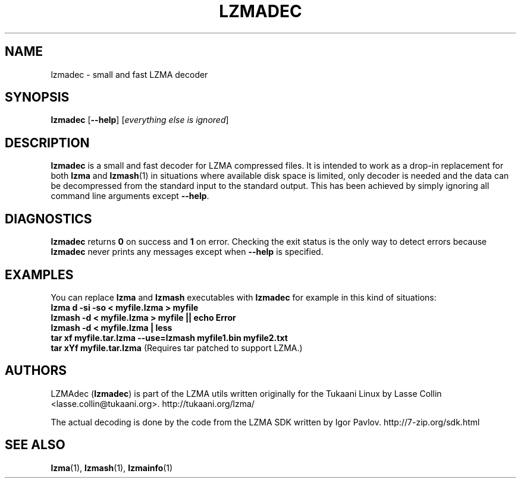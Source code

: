 .TH LZMADEC 1 "28 May 2005" "LZMA utils"
.SH NAME
lzmadec \- small and fast LZMA decoder
.SH SYNOPSIS
.B lzmadec
.RB [ \-\-help ]
.RI [ "everything else is ignored" ]
.SH DESCRIPTION
.B lzmadec
is a small and fast decoder for LZMA compressed files.
It is intended to work as a drop-in replacement for both
.B lzma
and
.BR lzmash (1)
in situations where available disk space is limited, only decoder is
needed and the data can be decompressed from the standard input to the
standard output. This has been achieved by simply ignoring all command
line arguments except
.BR \-\-help .
.SH DIAGNOSTICS
.B lzmadec
returns
.B 0
on success and
.B 1
on error. Checking the exit status is the only way to detect errors because
.B lzmadec
never prints any messages except when
.B \-\-help
is specified.
.SH EXAMPLES
You can replace
.B lzma
and
.B lzmash
executables with
.B lzmadec
for example in this kind of situations:
.br
.B lzma d \-si \-so < myfile.lzma > myfile
.br
.B lzmash \-d < myfile.lzma > myfile || echo Error
.br
.B lzmash \-d < myfile.lzma | less
.br
.B tar xf myfile.tar.lzma --use=lzmash myfile1.bin myfile2.txt
.br
.B tar xYf myfile.tar.lzma
(Requires tar patched to support LZMA.)
.SH AUTHORS
LZMAdec
.RB ( lzmadec )
is part of the LZMA utils written originally for the Tukaani Linux by
Lasse Collin <lasse.collin@tukaani.org>.
http://tukaani.org/lzma/
.PP
The actual decoding is done by the code from the LZMA SDK written by
Igor Pavlov. http://7-zip.org/sdk.html
.SH SEE ALSO
.BR lzma (1),
.BR lzmash (1),
.BR lzmainfo (1)
